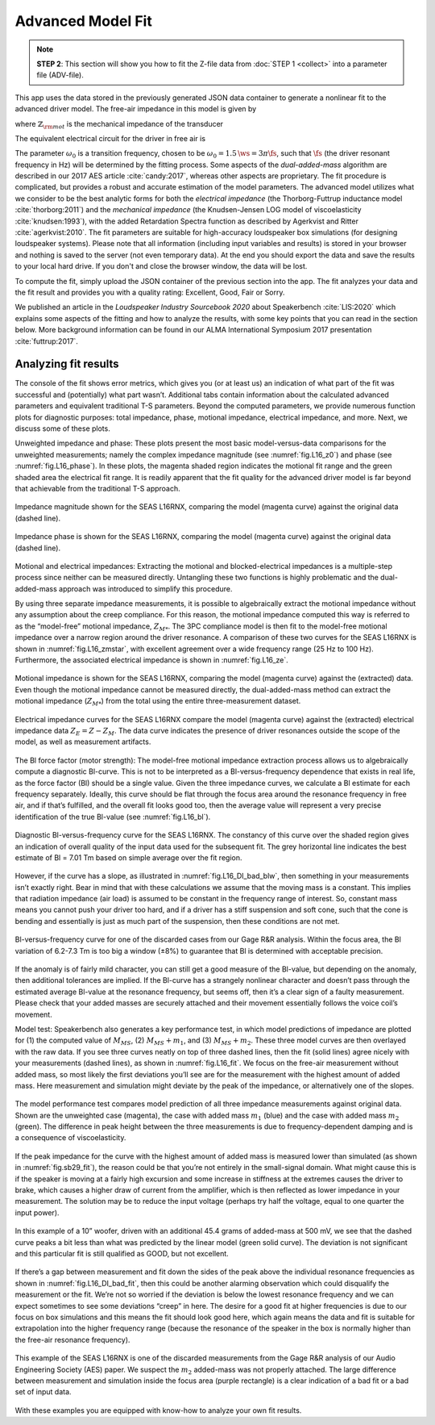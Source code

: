 .. meta::
   :author: Jeff Candy and Claus Futtrup
   :keywords: speakerbench,loudspeaker,driver,parameter,json,design,calculator,impedance,measurement,simulation,software,free,audio
   :description: Speakerbench Documentation

==================
Advanced Model Fit
==================

.. note::
   **STEP 2**: This section will show you how to fit the Z-file data from :doc:`STEP 1 <collect>` into a parameter file (ADV-file).

This app uses the data stored in the previously generated JSON data container to generate a nonlinear fit to the advanced driver model. The free-air impedance in this model is given by

.. math::
   :label: eq.ztot
	   
   Z = \re + s \leb + \left( \frac{1}{\rss} + \frac{1}{s \le}
   + \frac{1}{\sqrt{s} \ke} \right)^{-1} + \frac{\bls}{\mathbb{Z}_{\rm mot}} \; ,

where :math:`\mathbb{Z}_{\rm mot}` is the mechanical impedance of the transducer

.. math::
   :label: eq.zmot
	   
   \mathbb{Z}_{\rm mot} = s \mms + R_0 + \displaystyle \frac{1}{s C_0 \left[ 1+\beta\ln(1+\omega_0/s)\right]} \; .

The equivalent electrical circuit for the driver in free air is

.. subfigure:: A
   :name: fig.elec_total
   :width: 60%
   :align: center

   .. image:: images/elec_total.png

   Electrical-equivalent circuit for transducer in free air, where :math:`\mathbb{Z}_{\rm mot}`
   is the mechanical impedance of the suspension

The parameter :math:`\omega_0` is a transition frequency, chosen to be :math:`\omega_0 = 1.5 \, \ws = 3 \pi \fs`, such that :math:`\fs` (the driver resonant frequency in Hz) will be determined by the fitting process. Some aspects of the *dual-added-mass* algorithm are described in our 2017 AES article :cite:`candy:2017`, whereas other aspects are proprietary. The fit procedure is complicated, but provides a robust and accurate estimation of the model parameters. The advanced model utilizes what we consider to be the best analytic forms for both the *electrical impedance* (the
Thorborg-Futtrup inductance model :cite:`thorborg:2011`) and the *mechanical impedance* (the Knudsen-Jensen LOG model of viscoelasticity :cite:`knudsen:1993`), with the added Retardation Spectra function as described by Agerkvist and Ritter :cite:`agerkvist:2010`. The fit parameters are suitable for high-accuracy loudspeaker box simulations (for designing loudspeaker systems). Please note that all information (including input variables and results) is stored in your browser and nothing is saved to the server (not even temporary data). At the end you should export the data and save the results to your local hard drive. If you don't and close the browser window, the data will be lost.

To compute the fit, simply upload the JSON container of the previous section into the app. The fit analyzes your data and the fit result and provides you with a quality rating: Excellent, Good, Fair or Sorry.

We published an article in the *Loudspeaker Industry Sourcebook 2020* about Speakerbench :cite:`LIS:2020` which explains some aspects of the fitting and how to analyze the results, with some key points that you can read in the section below. More background information can be found in our ALMA International Symposium 2017 presentation :cite:`futtrup:2017`.

Analyzing fit results
---------------------

The console of the fit shows error metrics, which gives you (or at least us) an indication of what part of the fit was successful and (potentially) what part wasn’t. Additional tabs contain information about the calculated advanced parameters and equivalent traditional T-S parameters. Beyond the computed parameters, we provide numerous function plots for diagnostic purposes: total impedance, phase, motional impedance, electrical impedance, and more. Next, we discuss some of these plots.

Unweighted impedance and phase: These plots present the most basic model-versus-data comparisons for the unweighted measurements; namely the complex impedance magnitude (see :numref:`fig.L16_z0`) and phase (see :numref:`fig.L16_phase`). In these plots, the magenta shaded region indicates the motional fit range and the green shaded area the electrical fit range. It is readily apparent that the fit quality for the advanced driver model is far beyond that achievable from the traditional T-S approach.

.. figure:: images/lis2020/L16_z0.png
            :name: fig.L16_z0
            :width: 90 %
            :alt: Impedance Magnitude
            :align: center

            Impedance magnitude shown for the SEAS L16RNX, comparing the model (magenta curve) against the original data (dashed line).

.. figure:: images/lis2020/L16_phase.png
            :name: fig.L16_phase
            :width: 90 %
            :alt: Impedance Phase
            :align: center

            Impedance phase is shown for the SEAS L16RNX, comparing the model (magenta curve) against the original data (dashed line).

Motional and electrical impedances: Extracting the motional and blocked-electrical impedances is a multiple-step process since neither can be measured directly. Untangling these two functions is highly problematic and the dual-added-mass approach was introduced to simplify this procedure.

By using three separate impedance measurements, it is possible to algebraically extract the motional impedance without any assumption about the creep compliance. For this reason, the motional impedance computed this way is referred to as the “model-free” motional impedance, :math:`Z_{M*}`. The 3PC compliance model is then fit to the model-free motional impedance over a narrow region around the driver resonance. A comparison of these two curves for the SEAS L16RNX is shown in :numref:`fig.L16_zmstar`, with excellent agreement over a wide frequency range (25 Hz to 100 Hz). Furthermore, the associated electrical impedance is shown in :numref:`fig.L16_ze`.

.. figure:: images/lis2020/L16_zmstar.png
            :name: fig.L16_zmstar
            :width: 90 %
            :alt: Motional Impedance
            :align: center

            Motional impedance is shown for the SEAS L16RNX, comparing the model (magenta curve) against the (extracted) data. Even though the motional impedance cannot be measured directly, the dual-added-mass method can extract the motional impedance (:math:`Z_{M*}`) from the total using the entire three-measurement dataset.

.. figure:: images/lis2020/L16_ze.png
            :name: fig.L16_ze
            :width: 90 %
            :alt: Electrical Impedance
            :align: center

            Electrical impedance curves for the SEAS L16RNX compare the model (magenta curve) against the (extracted) electrical impedance data :math:`Z_E = Z - Z_{M}`. The data curve indicates the presence of driver resonances outside the scope of the model, as well as measurement artifacts.

The Bl force factor (motor strength): The model-free motional impedance extraction process allows us to algebraically compute a diagnostic Bl-curve. This is not to be interpreted as a Bl-versus-frequency dependence that exists in real life, as the force factor (Bl) should be a single value. Given the three impedance curves, we calculate a Bl estimate for each frequency separately. Ideally, this curve should be flat through the focus area around the resonance frequency in free air, and if that’s fulfilled, and the overall fit looks good too, then the average value will represent a very precise identification of the true Bl-value (see :numref:`fig.L16_bl`).

.. figure:: images/lis2020/L16_bl.png
            :name: fig.L16_bl
            :width: 90 %
            :alt: Bl versus frequency (good)
            :align: center

            Diagnostic Bl-versus-frequency curve for the SEAS L16RNX. The constancy of this curve over the shaded region gives an indication of overall quality of the input data used for the subsequent fit. The grey horizontal line indicates the best estimate of Bl = 7.01 Tm based on simple average over the fit region.

However, if the curve has a slope, as illustrated in :numref:`fig.L16_DI_bad_blw`, then something in your measurements isn’t exactly right. Bear in mind that with these calculations we assume that the moving mass is a constant. This implies that radiation impedance (air load) is assumed to be constant in the frequency range of interest. So, constant mass means you cannot push your driver too hard, and if a driver has a stiff suspension and soft cone, such that the cone is bending and essentially is just as much part of the suspension, then these conditions are not met.

.. figure:: images/lis2020/L16_DI_bad_blw.png
            :name: fig.L16_DI_bad_blw
            :width: 90 %
            :alt: Bl versus frequency (bad)
            :align: center

            Bl-versus-frequency curve for one of the discarded cases from our Gage R&R analysis. Within the focus area, the Bl variation of 6.2-7.3 Tm is too big a window (±8%) to guarantee that Bl is determined with acceptable precision.

If the anomaly is of fairly mild character, you can still get a good measure of the Bl-value, but depending on the anomaly, then additional tolerances are implied. If the Bl-curve has a strangely nonlinear character and doesn’t pass through the estimated average Bl-value at the resonance frequency, but seems off, then it’s a clear sign of a faulty measurement. Please check that your added masses are securely attached and their movement essentially follows the voice coil’s movement.

Model test: Speakerbench also generates a key performance test, in which model predictions of impedance are plotted for (1) the computed value of :math:`M_{MS}`, (2) :math:`M_{MS} + m_1`, and (3) :math:`M_{MS} + m_2`. These three model curves are then overlayed with the raw data. If you see three curves neatly on top of three dashed lines, then the fit (solid lines) agree nicely with your measurements (dashed lines), as shown in :numref:`fig.L16_fit`. We focus on the free-air measurement without added mass, so most likely the first deviations you’ll see are for the measurement with the highest amount of added mass. Here measurement and simulation might deviate by the peak of the impedance, or alternatively one of the slopes.

.. figure:: images/lis2020/L16_fit.png
            :name: fig.L16_fit
            :width: 90 %
            :alt: Three Impedance Magnitude curves and the associated excellent model fit
            :align: center

            The model performance test compares model prediction of all three impedance measurements against original data. Shown are the unweighted case (magenta), the case with added mass :math:`m_1` (blue) and the case with added mass :math:`m_2` (green). The difference in peak height between the three measurements is due to frequency-dependent damping and is a consequence of viscoelasticity.

If the peak impedance for the curve with the highest amount of added mass is measured lower than simulated (as shown in :numref:`fig.sb29_fit`), the reason could be that you’re not entirely in the small-signal domain. What might cause this is if the speaker is moving at a fairly high excursion and some increase in stiffness at the extremes causes the driver to brake, which causes a higher draw of current from the amplifier, which is then reflected as lower impedance in your measurement. The solution may be to reduce the input voltage (perhaps try half the voltage, equal to one quarter the input power).

.. figure:: images/lis2020/sb29_fit.png
            :name: fig.sb29_fit
            :width: 90 %
            :alt: Three Impedance Magnitude curves and the associated good model fit
            :align: center

            In this example of a 10” woofer, driven with an additional 45.4 grams of added-mass at 500 mV, we see that the dashed curve peaks a bit less than what was predicted by the linear model (green solid curve). The deviation is not significant and this particular fit is still qualified as GOOD, but not excellent.

If there’s a gap between measurement and fit down the sides of the peak above the individual resonance frequencies as shown in :numref:`fig.L16_DI_bad_fit`, then this could be another alarming observation which could disqualify the measurement or the fit. We’re not so worried if the deviation is below the lowest resonance frequency and we can expect sometimes to see some deviations “creep” in here. The desire for a good fit at higher frequencies is due to our focus on box simulations and this means the fit should look good here, which again means the data and fit is suitable for extrapolation into the higher frequency range (because the resonance of the speaker in the box is normally higher than the free-air resonance frequency).

.. figure:: images/lis2020/L16_DI_bad_fit.png
            :name: fig.L16_DI_bad_fit
            :width: 90 %
            :alt: Three Impedance Magnitude curves and the associated bad model fit
            :align: center

            This example of the SEAS L16RNX is one of the discarded measurements from the Gage R&R analysis of our Audio Engineering Society (AES) paper. We suspect the :math:`m_2` added-mass was not properly attached. The large difference between measurement and simulation inside the focus area (purple rectangle) is a clear indication of a bad fit or a bad set of input data.

With these examples you are equipped with know-how to analyze your own fit results.
